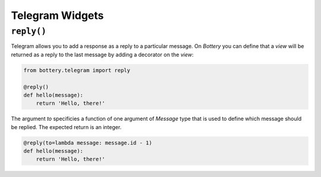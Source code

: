 Telegram Widgets
================

``reply()``
-----------

.. function:: reply(to=None)

Telegram allows you to add a response as a reply to a particular message.
On *Bottery* you can define that a `view` will be returned as a reply to
the last message by adding a decorator on the `view`:

.. code-block:: py

    from bottery.telegram import reply

    @reply()
    def hello(message):
        return 'Hello, there!'

The argument `to` specificies a function of one argument of `Message` type that
is used to define which message should be replied. The expected return is an integer.

.. code-block:: py

    @reply(to=lambda message: message.id - 1)
    def hello(message):
        return 'Hello, there!'
